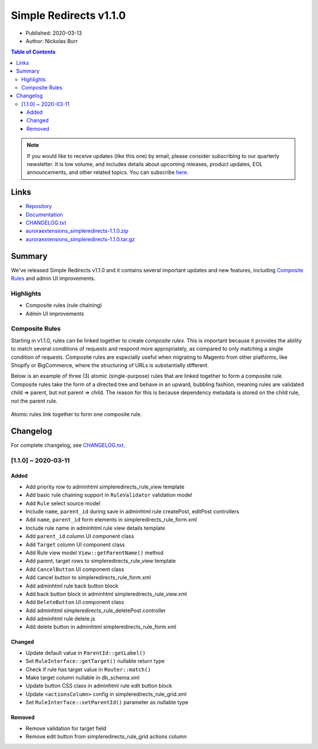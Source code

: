 Simple Redirects v1.1.0
=======================

* Published: 2020-03-13
* Author: Nickolas Burr

.. contents:: Table of Contents
    :local:

.. note::

    If you would like to receive updates (like this one) by email, please consider
    subscribing to our quarterly newsletter. It is low volume, and includes details
    about upcoming releases, product updates, EOL announcements, and other related
    topics. You can subscribe `here <https://auroraextensions.com/>`_.

Links
-----

.. |changelog| replace:: CHANGELOG.txt
.. |docs| replace:: Documentation
.. |repo| replace:: Repository
.. |tar| replace:: auroraextensions_simpleredirects-1.1.0.tar.gz
.. |zip| replace:: auroraextensions_simpleredirects-1.1.0.zip

.. _changelog: https://docs.auroraextensions.com/magento/extensions/2.x/simpleredirects/CHANGELOG.txt
.. _docs: https://docs.auroraextensions.com/magento/extensions/2.x/simpleredirects/latest/
.. _repo: https://github.com/auroraextensions/simpleredirects
.. _tar: https://github.com/auroraextensions/simpleredirects/archive/1.1.0.tar.gz
.. _zip: https://github.com/auroraextensions/simpleredirects/archive/1.1.0.zip

* |repo|_
* |docs|_
* |changelog|_
* |zip|_
* |tar|_

Summary
-------

We've released Simple Redirects v1.1.0 and it contains several important updates and
new features, including `Composite Rules`_ and admin UI improvements.

Highlights
^^^^^^^^^^

* Composite rules (rule chaining)
* Admin UI improvements

Composite Rules
^^^^^^^^^^^^^^^

Starting in v1.1.0, rules can be linked together to create *composite rules*. This is
important because it provides the ability to match several conditions of requests and
respond more appropriately, as compared to only matching a single condition of requests.
Composite rules are especially useful when migrating to Magento from other platforms,
like Shopify or BigCommerce, where the structuring of URLs is substantially different.

Below is an example of three (3) atomic (single-purpose) rules that are linked together
to form a composite rule. Composite rules take the form of a directed tree and behave
in an upward, bubbling fashion, meaning rules are validated child => parent, but not
parent => child. The reason for this is because dependency metadata is stored on the
child rule, not the parent rule.

.. figure:: images/rules.png
   :width: 1920
   :height: 960
   :alt: Simple Redirects composite rules
   :align: center
   :figclass: align-center
   :scale: 50%

   Atomic rules link together to form one composite rule.

Changelog
---------

For complete changelog, see |changelog|_.

[1.1.0] ~ 2020-03-11
^^^^^^^^^^^^^^^^^^^^

Added
*****

* Add priority row to adminhtml simpleredirects_rule_view template
* Add basic rule chaining support in ``RuleValidator`` validation model
* Add ``Rule`` select source model
* Include ``name``, ``parent_id`` during save in adminhtml rule createPost, editPost controllers
* Add ``name``, ``parent_id`` form elements in simpleredirects_rule_form.xml
* Include rule name in adminhtml rule view details template
* Add ``parent_id`` column UI component class
* Add ``Target`` column UI component class
* Add Rule view model ``View::getParentName()`` method
* Add parent, target rows to simpleredirects_rule_view template
* Add ``CancelButton`` UI component class
* Add cancel button to simpleredirects_rule_form.xml
* Add adminhtml rule back button block
* Add back button block in adminhtml simpleredirects_rule_view.xml
* Add ``DeleteButton`` UI component class
* Add adminhtml simpleredirects_rule_deletePost controller
* Add adminhtml rule delete.js
* Add delete button in adminhtml simpleredirects_rule_form.xml

Changed
*******

* Update default value in ``ParentId::getLabel()``
* Set ``RuleInterface::getTarget()`` nullable return type
* Check if rule has target value in ``Router::match()``
* Make target column nullable in db_schema.xml
* Update button CSS class in adminhtml rule edit button block
* Update ``<actionsColumn>`` config in simpleredirects_rule_grid.xml
* Set ``RuleInterface::setParentId()`` parameter as nullable type

Removed
*******

* Remove validation for target field
* Remove edit button from simpleredirects_rule_grid actions column
